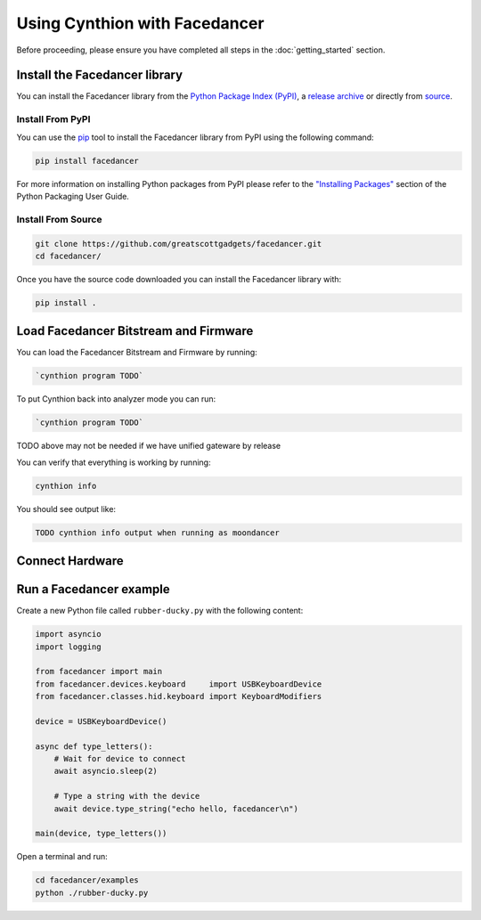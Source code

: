 ==============================
Using Cynthion with Facedancer
==============================

Before proceeding, please ensure you have completed all steps in the :doc:`getting_started` section.


Install the Facedancer library
------------------------------

You can install the Facedancer library from the `Python Package Index (PyPI) <https://pypi.org/project/facedancer/>`__, a `release archive <https://github.com/greatscottgadgets/Facedancer/releases>`__ or directly from `source <https://github.com/greatscottgadgets/Facedancer/>`__.


Install From PyPI
^^^^^^^^^^^^^^^^^

You can use the `pip <https://pypi.org/project/pip/>`__ tool to install the Facedancer library from PyPI using the following command:

.. code-block :: sh

    pip install facedancer

For more information on installing Python packages from PyPI please refer to the `"Installing Packages" <https://packaging.python.org/en/latest/tutorials/installing-packages/>`__ section of the Python Packaging User Guide.


Install From Source
^^^^^^^^^^^^^^^^^^^

.. code-block :: sh

    git clone https://github.com/greatscottgadgets/facedancer.git
    cd facedancer/

Once you have the source code downloaded you can install the Facedancer library with:

.. code-block :: sh

    pip install .



Load Facedancer Bitstream and Firmware
--------------------------------------

You can load the Facedancer Bitstream and Firmware by running:

.. code-block :: sh

    `cynthion program TODO`

To put Cynthion back into analyzer mode you can run:

.. code-block :: sh

    `cynthion program TODO`

TODO above may not be needed if we have unified gateware by release

You can verify that everything is working by running:

.. code-block :: sh

    cynthion info

You should see output like:

.. code-block :: sh

    TODO cynthion info output when running as moondancer


Connect Hardware
----------------

.. image:: ../images/cynthion-connections-facedancer.svg
  :width: 800
  :alt: Connection diagram for using Cynthion with Facedancer.


Run a Facedancer example
------------------------

Create a new Python file called ``rubber-ducky.py`` with the following content:

.. code-block :: python

    import asyncio
    import logging

    from facedancer import main
    from facedancer.devices.keyboard     import USBKeyboardDevice
    from facedancer.classes.hid.keyboard import KeyboardModifiers

    device = USBKeyboardDevice()

    async def type_letters():
        # Wait for device to connect
        await asyncio.sleep(2)

        # Type a string with the device
        await device.type_string("echo hello, facedancer\n")

    main(device, type_letters())


Open a terminal and run:

.. code-block :: sh

    cd facedancer/examples
    python ./rubber-ducky.py

